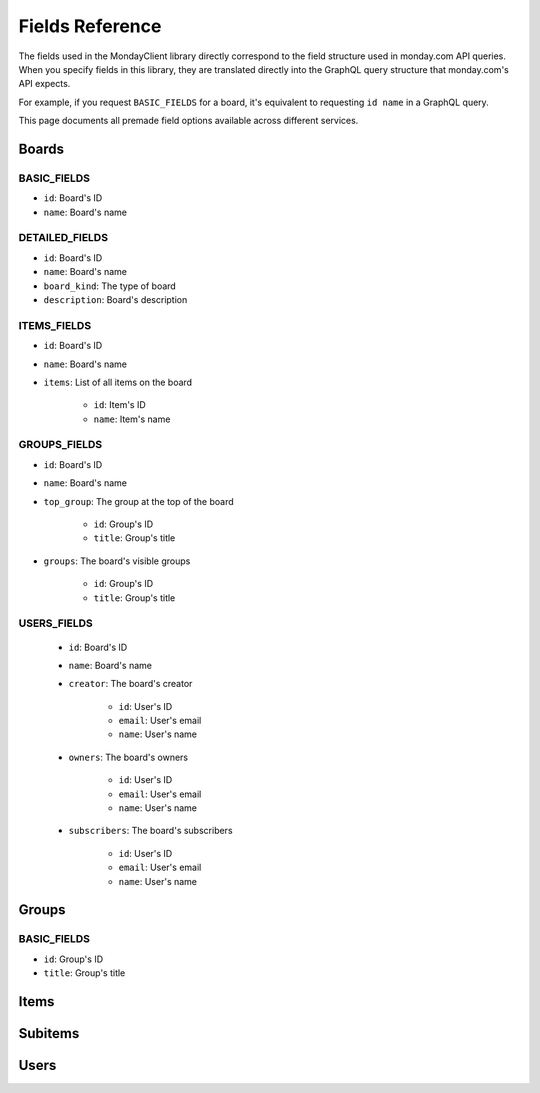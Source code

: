.. 
    This file is part of monday-client.

    Copyright (C) 2024 Leet Cyber Security <https://leetcybersecurity.com/>

    monday-client is free software: you can redistribute it and/or modify
    it under the terms of the GNU General Public License as published by
    the Free Software Foundation, either version 3 of the License, or
    (at your option) any later version.

    monday-client is distributed in the hope that it will be useful,
    but WITHOUT ANY WARRANTY; without even the implied warranty of
    MERCHANTABILITY or FITNESS FOR A PARTICULAR PURPOSE. See the
    GNU General Public License for more details.

    You should have received a copy of the GNU General Public License
    along with monday-client. If not, see <https://www.gnu.org/licenses/>.

.. _fields_section_top:

Fields Reference
----------------

The fields used in the MondayClient library directly correspond to the field structure used in monday.com API queries. When you specify fields in this library, they are translated directly into the GraphQL query structure that monday.com's API expects.

For example, if you request ``BASIC_FIELDS`` for a board, it's equivalent to requesting ``id name`` in a GraphQL query.

This page documents all premade field options available across different services.

.. seealso::
    :class:`Fields <monday.Fields>` class documentation for information on implementing custom fields.

.. _fields_section_boards:

Boards
~~~~~~

BASIC_FIELDS
^^^^^^^^^^^^
- ``id``: Board's ID
- ``name``: Board's name

DETAILED_FIELDS
^^^^^^^^^^^^^^^
- ``id``: Board's ID
- ``name``: Board's name
- ``board_kind``: The type of board
- ``description``: Board's description

ITEMS_FIELDS
^^^^^^^^^^^^
- ``id``: Board's ID
- ``name``: Board's name
- ``items``: List of all items on the board

    - ``id``: Item's ID
    - ``name``: Item's name

GROUPS_FIELDS
^^^^^^^^^^^^^
- ``id``: Board's ID
- ``name``: Board's name
- ``top_group``: The group at the top of the board

    - ``id``: Group's ID
    - ``title``: Group's title

- ``groups``: The board's visible groups

    - ``id``: Group's ID
    - ``title``: Group's title

USERS_FIELDS
^^^^^^^^^^^^
    - ``id``: Board's ID
    - ``name``: Board's name
    - ``creator``: The board's creator

        - ``id``: User's ID
        - ``email``: User's email
        - ``name``: User's name

    - ``owners``: The board's owners

        - ``id``: User's ID
        - ``email``: User's email
        - ``name``: User's name

    - ``subscribers``: The board's subscribers

        - ``id``: User's ID
        - ``email``: User's email
        - ``name``: User's name

.. seealso::
    `monday.com API Boards fields <https://developer.monday.com/api-reference/reference/boards#fields>`_

.. _fields_section_groups:

Groups
~~~~~~

BASIC_FIELDS
^^^^^^^^^^^^
- ``id``: Group's ID
- ``title``: Group's title

.. seealso::
    `monday.com API Groups fields <https://developer.monday.com/api-reference/reference/groups#fields>`_

.. _fields_section_items:

Items
~~~~~

.. _fields_section_subitems:

Subitems
~~~~~~~~

.. _fields_section_users:

Users
~~~~~

